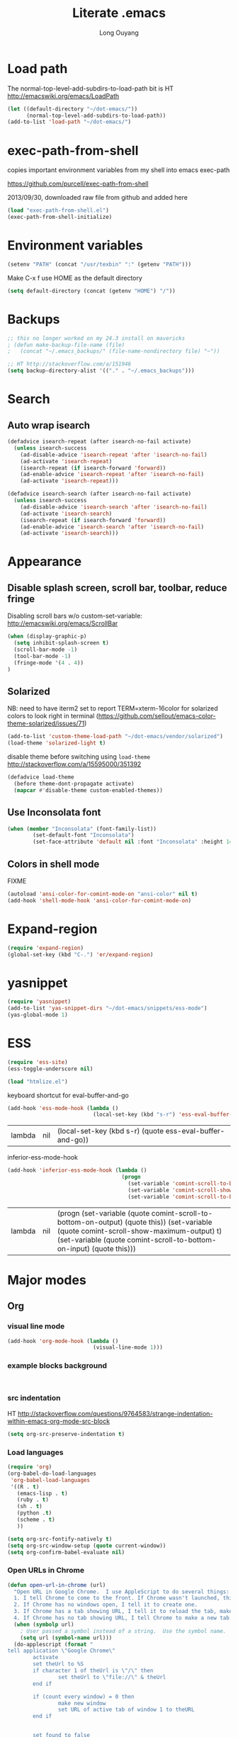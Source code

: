 #+TITLE: Literate .emacs
#+AUTHOR: Long Ouyang
#+PROPERTY: tangle yes
#+HIDESTARS: yes

* Load path

The normal-top-level-add-subdirs-to-load-path bit is HT http://emacswiki.org/emacs/LoadPath

#+BEGIN_SRC emacs-lisp
(let ((default-directory "~/dot-emacs/"))
      (normal-top-level-add-subdirs-to-load-path))
(add-to-list 'load-path "~/dot-emacs/")
#+END_SRC

* exec-path-from-shell

copies important environment variables from my shell into emacs exec-path
  
https://github.com/purcell/exec-path-from-shell
  
2013/09/30, downloaded raw file from github and added here 
  
    #+begin_src emacs-lisp
(load "exec-path-from-shell.el")
(exec-path-from-shell-initialize)
  #+end_src

* Environment variables
  #+begin_src emacs-lisp
  (setenv "PATH" (concat "/usr/texbin" ":" (getenv "PATH")))
  #+end_src

  Make C-x f use HOME as the default directory
  #+BEGIN_SRC emacs-lisp
  (setq default-directory (concat (getenv "HOME") "/"))
  #+END_SRC
  
* Backups

#+BEGIN_SRC emacs-lisp
;; this no longer worked on my 24.3 install on mavericks
; (defun make-backup-file-name (file)
;   (concat "~/.emacs_backups/" (file-name-nondirectory file) "~"))

;; HT http://stackoverflow.com/a/151946
(setq backup-directory-alist '(("." . "~/.emacs_backups")))
#+END_SRC

* Search

** Auto wrap isearch
#+BEGIN_SRC emacs-lisp
(defadvice isearch-repeat (after isearch-no-fail activate)
  (unless isearch-success
    (ad-disable-advice 'isearch-repeat 'after 'isearch-no-fail)
    (ad-activate 'isearch-repeat)
    (isearch-repeat (if isearch-forward 'forward))
    (ad-enable-advice 'isearch-repeat 'after 'isearch-no-fail)
    (ad-activate 'isearch-repeat)))

(defadvice isearch-search (after isearch-no-fail activate)
  (unless isearch-success
    (ad-disable-advice 'isearch-search 'after 'isearch-no-fail)
    (ad-activate 'isearch-search)
    (isearch-repeat (if isearch-forward 'forward))
    (ad-enable-advice 'isearch-search 'after 'isearch-no-fail)
    (ad-activate 'isearch-search)))
#+END_SRC

* Appearance
** Disable splash screen, scroll bar, toolbar, reduce fringe

Disabling scroll bars w/o custom-set-variable: http://emacswiki.org/emacs/ScrollBar

#+BEGIN_SRC emacs-lisp
(when (display-graphic-p)
  (setq inhibit-splash-screen t)
  (scroll-bar-mode -1)
  (tool-bar-mode -1)
  (fringe-mode '(4 . 4))
)
#+END_SRC

** Solarized
NB: need to have iterm2 set to report TERM=xterm-16color
for solarized colors to look right in terminal
(https://github.com/sellout/emacs-color-theme-solarized/issues/71)

#+BEGIN_SRC emacs-lisp
(add-to-list 'custom-theme-load-path "~/dot-emacs/vendor/solarized")
(load-theme 'solarized-light t)
#+END_SRC

disable theme before switching using =load-theme=
http://stackoverflow.com/a/15595000/351392
#+BEGIN_SRC emacs-lisp
(defadvice load-theme 
  (before theme-dont-propagate activate)
  (mapcar #'disable-theme custom-enabled-themes))
#+END_SRC

** Use Inconsolata font
#+BEGIN_SRC emacs-lisp
(when (member "Inconsolata" (font-family-list))
	    (set-default-font "Inconsolata")
	    (set-face-attribute 'default nil :font "Inconsolata" :height 140))
#+END_SRC

** Colors in shell mode
FIXME
#+BEGIN_SRC emacs-lisp
(autoload 'ansi-color-for-comint-mode-on "ansi-color" nil t)
(add-hook 'shell-mode-hook 'ansi-color-for-comint-mode-on)
#+END_SRC

* Expand-region
#+begin_src emacs-lisp
(require 'expand-region)
(global-set-key (kbd "C-.") 'er/expand-region)
#+end_src
* yasnippet
#+begin_src emacs-lisp
(require 'yasnippet)
(add-to-list 'yas-snippet-dirs "~/dot-emacs/snippets/ess-mode")
(yas-global-mode 1)
#+end_src
* ESS
#+BEGIN_SRC emacs-lisp
(require 'ess-site)
(ess-toggle-underscore nil)

(load "htmlize.el")
#+END_SRC


  keyboard shortcut for eval-buffer-and-go
  #+BEGIN_SRC emacs-lisp
(add-hook 'ess-mode-hook (lambda ()
                           (local-set-key (kbd "s-r") 'ess-eval-buffer-and-go)))
  #+END_SRC

  #+RESULTS:
  | lambda | nil | (local-set-key (kbd s-r) (quote ess-eval-buffer-and-go)) |

  inferior-ess-mode-hook
  #+BEGIN_SRC emacs-lisp
(add-hook 'inferior-ess-mode-hook (lambda ()
                                    (progn
                                      (set-variable 'comint-scroll-to-bottom-on-output 'this)
                                      (set-variable 'comint-scroll-show-maximum-output t)
                                      (set-variable 'comint-scroll-to-bottom-on-input 'this))))

  #+END_SRC

  #+RESULTS:
  | lambda | nil | (progn (set-variable (quote comint-scroll-to-bottom-on-output) (quote this)) (set-variable (quote comint-scroll-show-maximum-output) t) (set-variable (quote comint-scroll-to-bottom-on-input) (quote this))) |



  
* Major modes
** Org
*** visual line mode
#+BEGIN_SRC emacs-lisp
(add-hook 'org-mode-hook (lambda ()
                           (visual-line-mode 1)))
#+END_SRC
    
*** example blocks background

    #+begin_example
    
    #+end_example
    
*** src indentation 
HT http://stackoverflow.com/questions/9764583/strange-indentation-within-emacs-org-mode-src-block

#+begin_src emacs-lisp
(setq org-src-preserve-indentation t)
#+end_src

*** Load languages

#+BEGIN_SRC emacs-lisp
(require 'org)
(org-babel-do-load-languages
 'org-babel-load-languages
 '((R . t)
   (emacs-lisp . t)
   (ruby . t)
   (sh . t)
   (python .t)
   (scheme . t)
   ))

(setq org-src-fontify-natively t)
(setq org-src-window-setup (quote current-window))
(setq org-confirm-babel-evaluate nil)
#+END_SRC

*** Open URLs in Chrome
#+BEGIN_SRC emacs-lisp
(defun open-url-in-chrome (url)
  "Open URL in Google Chrome.  I use AppleScript to do several things:
  1. I tell Chrome to come to the front. If Chrome wasn't launched, this will also launch it.
  2. If Chrome has no windows open, I tell it to create one.
  3. If Chrome has a tab showing URL, I tell it to reload the tab, make that tab the active tab in its window, and bring its window to the front.
  4. If Chrome has no tab showing URL, I tell Chrome to make a new tab (in the front window) showing URL."
  (when (symbolp url)
    ; User passed a symbol instead of a string.  Use the symbol name.
    (setq url (symbol-name url)))
  (do-applescript (format "
tell application \"Google Chrome\"
        activate
        set theUrl to %S
        if character 1 of theUrl is \"/\" then
                set theUrl to \"file://\" & theUrl
        end if

        if (count every window) = 0 then
                make new window
                set URL of active tab of window 1 to theURL
        end if


        set found to false
        set theTabIndex to -1
        repeat with theWindow in every window
                set theTabIndex to 0
                repeat with theTab in every tab of theWindow
                        set theTabIndex to theTabIndex + 1
                        if theTab's URL = theUrl then
                                set found to true
                                exit
                        end if
                end repeat

                if found then
                        exit repeat
                end if
        end repeat

        if found then
                tell theTab to reload
                set theWindow's active tab index to theTabIndex
                set index of theWindow to 1
        else
               set theTab to make new tab at end of tabs of window 1
               set URL of theTab to theURL
        end if
end tell" url)))

(defun replace-org-export-as-html-and-open ()
  (defun org-export-as-html-and-open (arg)
    "long"
    (interactive "P")
    (org-export-as-html arg 'hidden)
    (message buffer-file-name)
    (open-url-in-chrome buffer-file-name)
    (when org-export-kill-product-buffer-when-displayed
      (kill-buffer (current-buffer))))
)

(add-hook 'org-mode-hook 'replace-org-export-as-html-and-open)
#+END_SRC

*** LaTeX

FIXME. Oh god this is a shambles.

cribbed a bunch from http://kieranhealy.org/blog/archives/2011/01/21/exporting-org-mode-to-pdf-via-xelatex/

#+BEGIN_SRC emacs-lisp

;; (require 'org-latex)
;; (setq org-export-latex-listings t)

;; (defun my-auto-tex-cmd ()
;;   "When exporting from .org with latex, automatically run latex,
;;    pdflatex, or xelatex as appropriate, using latemxk."
;;   (let ((texcmd)))
;;     ;; default command: oldstyle latex via dvi
;;     (setq texcmd "latexmk -dvi -pdfps %f")
;;     ;; pdflatex -> .pdf
;;     (if (string-match "LATEX_CMD: pdflatex" (buffer-string))
;; 	(setq texcmd "latexmk -pdf %f"))
;;     ;; xelatex -> .pdf
;;     (if (string-match "LATEX_CMD: xelatex" (buffer-string))
;; 	(setq texcmd "latexmk -pdflatex=xelatex -pdf %f"))
;;     (setq org-latex-to-pdf-process (list texcmd)))

;; (add-hook 'org-export-latex-after-initial-vars-hook 'my-auto-tex-cmd)

;; ;; Default packages included in every tex file, pdflatex or xelatex
;; (setq org-export-latex-packages-alist
;;       '(("" "graphicx" t)
;; 	("" "longtable" nil)
;; 	("" "float" nil)))


(add-hook 'LaTeX-mode-hook
          (lambda ()
            ;; Enable source-specials for Control-click forward/reverse search.
            (TeX-PDF-mode 1)
            (TeX-source-correlate-mode 1)
            (setq TeX-source-correlate-method 'synctex)

            (setq TeX-view-program-list
                  '(("Skim"
                     "/Applications/Skim.app/Contents/SharedSupport/displayline -g %n %o %b"))
                  TeX-view-program-selection
                  '((output-pdf "Skim")))))

;; (defun my-auto-tex-parameters ()
;;   "Automatically select the tex packages to include."
;;   ;; default packages for ordinary latex or pdflatex export
;;   (setq org-export-latex-default-packages-alist
;; 	'(("AUTO" "inputenc" t)
;; 	  ("T1"   "fontenc"   t)
;; 	  (""     "fixltx2e"  nil)
;; 	  (""     "wrapfig"   nil)
;; 	  (""     "soul"      t)
;; 	  (""     "textcomp"  t)
;; 	  (""     "marvosym"  t)
;; 	  ("nointegrals" "wasysym"   t)
;; 	  (""     "latexsym"  t)
;; 	  (""     "amssymb"   t)
;; 	  (""     "amsmath"   t)
;; 	  (""     "hyperref"  nil)))
  
;;   ;; Packages to include when xelatex is used
;;   ;; (see https://github.com/kjhealy/latex-custom-kjh for the 
;;   ;; non-standard ones.)
;;   (if (string-match "LATEX_CMD: xelatex" (buffer-string))
;;       (setq org-export-latex-default-packages-alist
;; 	    '(("" "fontspec" t)
;; 	      ("" "xunicode" t)
;; 	      ("" "url" t)
;; 	      ("" "rotating" t)
;; ;;	      ("" "memoir-article-styles" t)
;; ;;	      ("american" "babel" t)
;; 	      ("babel" "csquotes" t)
;; 	      ("" "listings" nil)
;; 	      (""     "amssymb"   t)
;; 	      (""     "amsmath"   t)
;; ;;	      ("" "listings-sweave-xelatex" nil)
;; 	      ("svgnames" "xcolor" t)
;; 	      ("" "soul" t)
;; 	      ("xetex, colorlinks=true, urlcolor=FireBrick, plainpages=false, pdfpagelabels, bookmarksnumbered" "hyperref" nil)
;; 	      )))
  
;;   ;; (if (string-match "LATEX_CMD: xelatex" (buffer-string))
;;   ;;     (setq org-export-latex-classes
;;   ;; 	    (cons '("article"
;;   ;; 		    "\\documentclass[letterpaper]{article}
;;   ;; \\usepackage[style=authoryear-comp-ajs, abbreviate=true]{biblatex}
;;   ;; \\bibliography{refs}"
;;   ;; 		    ("\\section{%s}" . "\\section*{%s}")
;;   ;; 		    ("\\subsection{%s}" . "\\subsection*{%s}")
;;   ;; 		    ("\\subsubsection{%s}" . "\\subsubsection*{%s}")
;;   ;; 		    ("\\paragraph{%s}" . "\\paragraph*{%s}")
;;   ;; 		    ("\\subparagraph{%s}" . "\\subparagraph*{%s}"))
;;   ;; 		  org-export-latex-classes)))
;; )

;; (add-hook 'org-export-latex-after-initial-vars-hook 'my-auto-tex-parameters)

(add-hook 'LaTeX-mode-hook 'turn-on-reftex)
#+END_SRC

*** Display images inline after code evaluation

HT: https://github.com/erikriverson/org-mode-R-tutorial/blob/master/org-mode-R-tutorial.org

TODO: only run org-display-inline-images after execution if STARTUP: inlineimages is set
#+begin_src emacs-lisp
(add-hook 'org-babel-after-execute-hook 'org-display-inline-images)
(add-hook 'org-mode-hook 'org-display-inline-images)
#+end_src 
*** ESS: 
** Church
#+BEGIN_SRC emacs-lisp
(require 'church)
(setq quack-fontify-style nil)
(setq quack-programs (quote ("o" "bigloo" "csi" "csi -hygienic" "gosh" "gracket" "gsi" "gsi ~~/syntax-case.scm -" "guile" "kawa" "mit-scheme" "racket" "racket -il typed/racket" "rs" "scheme" "scheme48" "scsh" "sisc" "stklos" "sxi" "ikarus" "ssh -t alonzo@nospoon.mit.edu ikarus")))
#+END_SRC

   
** Haskell
#+begin_src emacs-lisp
(load "haskell-site-file")
(add-hook 'haskell-mode-hook 'turn-on-haskell-doc-mode)
(add-hook 'haskell-mode-hook 'turn-on-haskell-indent)
#+end_src
** Tuareg (OCaml)
#+begin_src emacs-lisp
;;; append-tuareg.el - Tuareg quick installation: Append this file to .emacs.
(setq auto-mode-alist (cons '("\\.ocaml\\w?" . tuareg-mode) auto-mode-alist))
(setq auto-mode-alist (cons '("\\.ml\\w?" . tuareg-mode) auto-mode-alist))
(autoload 'tuareg-mode "tuareg" "Major mode for editing Caml code" t)
(autoload 'camldebug "camldebug" "Run the Caml debugger" t)
#+end_src
** LaTeX
#+begin_src emacs-lisp
(setq LaTeX-command "latex -synctex=1")
#+end_src

Helper function for git-friendly formatting
bind to M-n
#+begin_src emacs-lisp
(defun tex-git-friendly ()
  (interactive)
  (replace-string ". " ".\n " nil (region-beginning) (region-end))
  )

(defun LaTeX-mode-keys ()
  "Modify keymaps used by `LaTeX-mode'."

  ;; format a selection in a git-friendly manner (one line per paragraph)
  (local-set-key (kbd "M-n") 'tex-git-friendly)
  ;; shortcut for bold
  (local-set-key (kbd "s-b") (lambda ()  (interactive) (TeX-font nil ?\C-b)))
  ;; shortcut for italic italic
  (local-set-key (kbd "s-i") (lambda ()  (interactive) (TeX-font nil ?\C-e))) 
  )

(add-hook 'LaTeX-mode-hook 'LaTeX-mode-keys)
#+end_src

visual line mode
#+BEGIN_SRC emacs-lisp
(add-hook 'LaTeX-mode-hook (lambda ()
                           (visual-line-mode 1)))
#+END_SRC

** js22
013/03/19: installed and compiled according to https://code.google.com/p/js2-mode/wiki/InstallationInstructions

But note that I change the filename from js2 to js2-mode, so I had to change the second argument of the autoload line below

2013/03/21: apparently Steve Yegge's google code repository is no longer under active development, so I reinstalled from the mooz github repository (https://github.com/mooz/js2-mode)


#+begin_src emacs-lisp
(autoload 'js2-mode "js2-mode" nil t)
(add-to-list 'auto-mode-alist '("\\.js$" . js2-mode))
#+end_src
*** Declaring globals

js2-mode underlines undefined variables, which might actually be defined because, say, they're included in a different script. On the emacswiki page, Tim Meadowcroft has a fix for this

http://emacswiki.org/emacs/Js2Mode

#+begin_src emacs-lisp
;; After js2 has parsed a js file, we look for jslint globals decl comment ("/* global Fred, _, Harry */") and
;; add any symbols to a buffer-local var of acceptable global vars
;; Note that we also support the "symbol: true" way of specifying names via a hack (remove any ":true"
;; to make it look like a plain decl, and any ':false' are left behind so they'll effectively be ignored as
;; you can;t have a symbol called "someName:false"
(add-hook 'js2-post-parse-callbacks
	  (lambda ()
	    (when (> (buffer-size) 0)
	      (let ((btext (replace-regexp-in-string
			    ": *true" " "
			    (replace-regexp-in-string "[\n\t ]+" " " (buffer-substring-no-properties 1 (buffer-size)) t t))))
		(mapc (apply-partially 'add-to-list 'js2-additional-externs)
		      (split-string
		       (if (string-match "/\\* *global *\\(.*?\\) *\\*/" btext) (match-string-no-properties 1 btext) "")
		       " *, *" t))
		))))
#+end_src

*** Allow missing semi colons
#+begin_src emacs-lisp
;(setq js2-missing-semi-one-line-override t)
(setq js2-strict-missing-semi-warning nil)
#+end_src

*** Soft tabs

Do soft tabs in javascript and use only 4 spaces rather than 8

HT http://stackoverflow.com/a/7957258/351392 for indent-tabs-mode and js2-mode-hook parts

#+begin_src emacs-lisp
(setq js2-mode-hook
  '(lambda () (progn
    (setq indent-tabs-mode nil)
    (setq js2-basic-offset 4))))
#+end_src

TODO: figre out how to globally set js2-basic-offset to 2, rather than patching it in with the mode hook

** Python
#+begin_src emacs-lisp
(setq-default indent-tabs-mode nil)
(setq-default tab-width 2)
#+end_src

#+RESULTS:
: 2


   #+begin_src emacs-lisp
(add-hook 'python-mode-hook
          (function (lambda ()
                      (setq indent-tabs-mode nil
                            tab-width 2
                            python-indent-offset 2 ;; HT http://www.emacswiki.org/emacs/IndentingPython
                            ))))
   #+end_src

   #+RESULTS:
   | er/add-python-mode-expansions | make-enter-indent | (lambda nil (setq indent-tabs-mode nil tab-width 2)) |


   
** Markdown
   #+begin_src emacs-lisp
     (autoload 'markdown-mode "markdown-mode"
       "Major mode for editing Markdown files" t)
     (add-to-list 'auto-mode-alist '("\\.text\\'" . markdown-mode))
     (add-to-list 'auto-mode-alist '("\\.markdown\\'" . markdown-mode))
     (add-to-list 'auto-mode-alist '("\\.md\\'" . markdown-mode))
   #+end_src


   I'm apparently using the markdown parser from Ruby's gems, which doesn't play nice with markdown previews / exports. 
   #+begin_src emacs-lisp
(custom-set-variables '(markdown-command "~/Library/Haskell/bin/pandoc"))
   #+end_src

   Use a css file in ~/dot-emacs/markdown.css (FIXME: doesn't work currently)
   #+begin_src emacs-lisp
(custom-set-variables '(markdown-css-path "//localhost/Users/longouyang/dot-emacs/markdown.css"))
   #+end_src

   #+RESULTS:

   
** shell

   good directory tracking (so autocomplete works even after I use z to jump around)
   HT http://www.emacswiki.org/emacs/ShellDirtrackByProcfs
   but it doesn't quite work

   the messages buffer complains about:
   #+BEGIN_EXAMPLE
error in process filter: locate-file: Wrong type argument: stringp, nil
error in process filter: Wrong type argument: stringp, nil
   #+END_EXAMPLE

   #+begin_src emacs-lisp
     ;; (defun track-shell-directory/procfs ()
     ;;   (shell-dirtrack-mode 0)
     ;;   (add-hook 'comint-preoutput-filter-functions
     ;;             (lambda (str)
     ;;               (prog1 str
     ;;                 (when (string-match comint-prompt-regexp str)
     ;;                   (cd (file-symlink-p
     ;;                        (format "/proc/%s/cwd" (process-id
     ;;                                                (get-buffer-process
     ;;                                                 (current-buffer)))))))))
     ;;             nil t))
     
     ;; (add-hook 'shell-mode-hook 'track-shell-directory/procfs)
     
   #+end_src

   helper function to load shell based on current buffer's directory

   #+BEGIN_SRC emacs-lisp
   (require 'shell-current-directory)
   #+END_SRC
   
** dired

   Cut details from dired listing
   HT http://www.emacswiki.org/emacs/DiredDetails
   #+begin_src emacs-lisp 
(require 'dired-details)
(dired-details-install)
(set-variable 'dired-details-hidden-string "- ")
   #+end_src

   List directories first
   HT http://www.emacswiki.org/emacs/DiredSortDirectoriesFirst
   #+begin_src emacs-lisp
   (setq dired-listing-switches "-alXGh --group-directories-first")
   #+end_src
   

** julia
   #+BEGIN_SRC emacs-lisp
(require 'julia-mode)
   #+END_SRC
* Minor modes
** Ace jump mode
#+BEGIN_SRC emacs-lisp
(autoload
  'ace-jump-mode
  "ace-jump-mode"
  "Emacs quick move minor mode"
  t)

(autoload
  'ace-jump-mode-pop-mark
  "ace-jump-mode"
  "Ace jump back:-)"
  t)

(setq ace-jump-mode-scope 'frame)

(eval-after-load "ace-jump-mode"
  '(ace-jump-mode-enable-mark-sync))
(define-key global-map (kbd "C-x SPC") 'ace-jump-mode-pop-mark)
#+END_SRC

** Magit
used to be vendored, but installed from elpa
   
Bind M-g to magit-status

#+begin_src emacs-lisp
(global-set-key (kbd "M-g") 'magit-status)
#+end_src


show fine differences at current hunk
HT https://github.com/vincentbernat/dot.emacs/blob/master/magit.conf.el
HT google for < "word-diff" magit >
#+BEGIN_SRC emacs-lisp
(setq magit-diff-refine-hunk t) 
#+END_SRC

** Paredit
#+begin_src emacs-lisp
  (autoload 'paredit-mode "paredit"
    "Minor mode for pseudo-structurally editing Lisp code." t)
  (add-hook 'emacs-lisp-mode-hook       (lambda () (paredit-mode +1)))
  (add-hook 'lisp-mode-hook             (lambda () (paredit-mode +1)))
  (add-hook 'lisp-interaction-mode-hook (lambda () (paredit-mode +1)))
  (add-hook 'scheme-mode-hook           (lambda () (paredit-mode +1)))
#+end_src

#+RESULTS:

Use electric-pair-mode for non-lisps:
#+begin_src emacs-lisp
  ;; HT http://stackoverflow.com/a/913823/351392
  ;; HT http://stackoverflow.com/questions/5298907/emacs-php-mode-and-paredit#comment12995031_5324458
  
  (electric-pair-mode)
#+end_src

* Misc

** rename file and buffer
#+BEGIN_SRC emacs-lisp
(defun rename-file-and-buffer (new-name)
  "Renames both current buffer and file it's visiting to NEW-NAME."
  (interactive "sNew name: ")
  (let ((name (buffer-name))
        (filename (buffer-file-name)))
    (if (not filename)
        (message "Buffer '%s' is not visiting a file!" name)
      (if (get-buffer new-name)
          (message "A buffer named '%s' already exists!" new-name)
        (progn
          (rename-file name new-name 1)
          (rename-buffer new-name)
          (set-visited-file-name new-name)
          (set-buffer-modified-p nil))))))
#+END_SRC

* Keyboard
** Enter indents

HT http://emacswiki.org/emacs/AutoIndentation
#+begin_src emacs-lisp
(defun make-enter-indent ()
  (local-set-key (kbd "RET") 'newline-and-indent))

(add-hook 'js2-mode-hook 'make-enter-indent)
(add-hook 'python-mode-hook 'make-enter-indent)
(add-hook 'html-mode-hook 'make-enter-indent)
(add-hook 'org-mode-hook 'make-enter-indent)
#+end_src


** Copy/paste
#+BEGIN_SRC emacs-lisp
;; emacs 23.1 and later joins the system clipboard with the
;; emacs killring. get rid of this.
;; taken from: http://emacswiki.org/emacs/CopyAndPaste#toc10
;; (setq interprogram-cut-function 'x-select-text)
;; (setq interprogram-paste-function x-cut-buffer-or-selection-value)
(setq interprogram-cut-function nil)
(setq interprogram-paste-function nil)
(defun paste-from-pasteboard ()
  (interactive)
  (and mark-active (filter-buffer-substring (region-beginning) (region-end) t))
  (insert (ns-get-pasteboard))
  )
(defun copy-to-pasteboard (p1 p2)
  (interactive "r*")
  (ns-set-pasteboard (buffer-substring p1 p2))
  (message "Copied selection to pasteboard")
  )
(defun cut-to-pasteboard (p1 p2) (interactive "r*") (ns-set-pasteboard (filter-buffer-substring p1 p2 t)) )
(global-set-key (kbd "s-v") 'paste-from-pasteboard)
(global-set-key (kbd "s-c") 'copy-to-pasteboard)
(global-set-key (kbd "s-x") 'cut-to-pasteboard)
#+END_SRC

** Autoindent yanked code
Make sure pasted code is automatically indented, HT http://emacswiki.org/emacs/AutoIndentation
#+begin_src emacs-lisp
(dolist (command '(yank yank-pop))
  (eval `(defadvice ,command (after indent-region activate)
	   (and (not current-prefix-arg)
		(member major-mode '(emacs-lisp-mode lisp-mode
						     clojure-mode    scheme-mode
						     haskell-mode    ruby-mode
						     rspec-mode      python-mode
						     c-mode          c++-mode
						     objc-mode       latex-mode
						     plain-tex-mode  js2-mode
						     html-mode))
		(let ((mark-even-if-inactive transient-mark-mode))
		  (indent-region (region-beginning) (region-end) nil))))))
#+end_src

#+RESULTS:

** Comments
#+BEGIN_SRC emacs-lisp
(global-set-key (kbd "C-c C-=") 'comment-region)
(global-set-key (kbd "C-c C--") 'uncomment-region)
#+END_SRC

** Next/previous window

#+BEGIN_SRC emacs-lisp
(defun prev-window ()
  (interactive)
  (other-window -1))

(defun longs-next-window ()
  (interactive)
  (other-window 1))

(global-set-key (kbd "C-x p") 'prev-window)
(global-set-key (kbd "s-}") 'longs-next-window)
(global-set-key (kbd "s-{") 'prev-window)
#+END_SRC

** windmove ("geographic"  window switching)

   HT http://www.emacswiki.org/emacs/SwitchingBuffers#toc8
   
#+begin_src emacs-lisp
(global-set-key (kbd "<s-left>") 'windmove-left) 
(global-set-key (kbd "<s-right>") 'windmove-right) 
(global-set-key (kbd "<s-up>") 'windmove-up) 
(global-set-key (kbd "<s-down>") 'windmove-down)
#+end_src

** delete-window

   s-0 as a shorter version of C-x 0

   #+begin_src emacs-lisp
   (global-set-key (kbd "s-0") 'delete-window)
   #+end_src

** Go to indent
Remap from default M-m to M-i
HT http://emacsrocks.com/e04.html (around 1:15 in video)
#+begin_src emacs-lisp
(define-key global-map (kbd "M-i") 'back-to-indentation)
#+end_src 
** Key chords
#+begin_src emacs-lisp
(require 'key-chord)
(key-chord-mode 1)
(key-chord-define-global "jk" 'ace-jump-mode)
#+end_src

** M-m replace-string M-M replace-regexp
#+begin_src emacs-lisp
(global-set-key (kbd "M-m") 'replace-string)
#+end_src

   #+begin_src emacs-lisp
(global-set-key (kbd "M-M") 'replace-regexp)
#+end_src


   
* todo setup

  #+begin_src emacs-lisp
    (defun tdo ()
      (interactive)
    
    ;; HT http://www.gnu.org/software/emacs/manual/html_node/emacs/Select-Buffer.html
      (switch-to-buffer-other-frame "todo"))
    
  #+end_src

  
* lazy writing (capitalize heads of sentences)

  epic fail
  #+begin_comment
    (defun replace-regexp (regexp to-string &optional delimited start end)
    ;;  (message to-string)
      (interactive
       (let ((common
              (query-replace-read-args
               (concat "Replace"
                       (if current-prefix-arg " word" "")
                       " regexp"
                       (if (and transient-mark-mode mark-active) " in region" ""))
               t)))
         (list (nth 0 common) (nth 1 common) (nth 2 common)
               (if (and transient-mark-mode mark-active)
                   (region-beginning))
               (if (and transient-mark-mode mark-active)
                   (region-end)))))
      (perform-replace regexp to-string nil t delimited nil nil start end))
    
    (defun capitalize-head ()
      (interactive)
       (replace-regexp "\\(^\\|\\. \\)\\([a-z]\\)"
                      (replace-eval-replacement concat "\\1" (replace-quote (upcase (match-string 2))))))
    
    a b c. d e f. g h i.
    
    
  #+end_comment

  

* custom face setting
  #+begin_src emacs-lisp
 ;;  (custom-set-faces
 ;; ;; custom-set-faces was added by Custom.
 ;; ;; If you edit it by hand, you could mess it up, so be careful.
 ;; ;; Your init file should contain only one such instance.
 ;; ;; If there is more than one, they won't work right.
 ;;  '(org-block ((t (:inherit shadow :background "DarkSlateGray" :foreground "Black")))))
  #+end_src

  #+RESULTS:



  
* git

  use --word-diff in magit-diff-options (TODO: colors don't actually show up)
  #+begin_src emacs-lisp
  ;; (setq magit-diff-options (list "--color" "--word-diff=color"))
  (setq magit-diff-options nil)
  #+end_src


#+BEGIN_EXAMPLE

#+END_EXAMPLE
  
* list of installed packages 
  * yasnippet (ELPA)
    installed 2014/01/09
  * auctex (ELPA)
    installed 2014/01/11
    updated from "11.87.2012-12-04" to ""  2014/11/07
  * adding marmalade as a source

    #+BEGIN_SRC emacs-lisp
(require 'package)
(add-to-list 'package-archives 
    '("marmalade" .
      "http://marmalade-repo.org/packages/"))
(package-initialize)
    #+END_SRC
   
  * load-theme-buffer-local (marmalade)

    installed 2014/02/01
  
    HT http://lists.gnu.org/archive/html/help-gnu-emacs/2012-10/msg00431.html (googled)
    HT https://github.com/vic/color-theme-buffer-local

    
